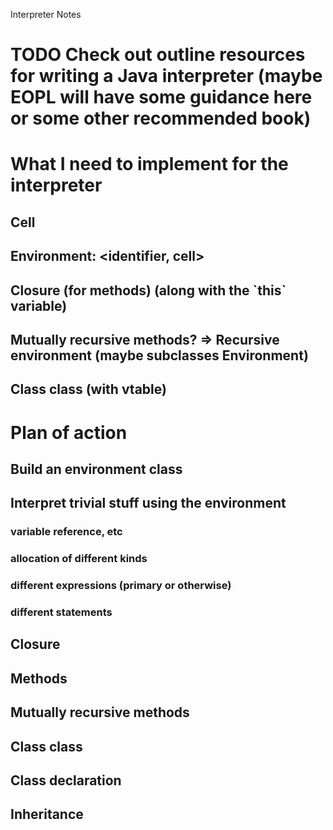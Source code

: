 			  Interpreter Notes

* TODO Check out outline resources for writing a Java interpreter (maybe EOPL will have some guidance here or some other recommended book)
* What I need to implement for the interpreter
** Cell
** Environment: <identifier, cell>
** Closure (for methods) (along with the `this` variable)
** Mutually recursive methods? => Recursive environment (maybe subclasses Environment)
** Class class (with vtable)
* Plan of action
** Build an environment class
** Interpret trivial stuff using the environment
*** variable reference, etc
*** allocation of different kinds
*** different expressions (primary or otherwise)
*** different statements
** Closure
** Methods
** Mutually recursive methods
** Class class
** Class declaration
** Inheritance
